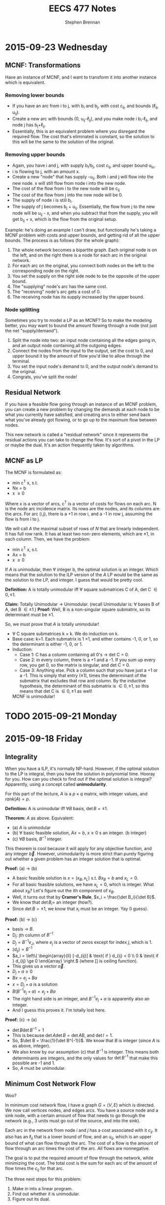#+TITLE: EECS 477 Notes
#+AUTHOR: Stephen Brennan
#+OPTIONS: tex:t
#+STARTUP: entitiespretty

* 2015-09-23 Wednesday

** MCNF: Transformations

   Have an instance of MCNF, and I want to transform it into another instance
   which is equivalent.

*** Removing lower bounds
   - If you have an arc from i to j, with b_i and b_j, with cost c_{ij}, and bounds
     (\ell_{ij}, u_{ij}).
   - Create a new arc with bounds (0, u_{ij}-\ell_{ij}), and you make node i
     b_i-\ell_{ij}, and node j has b_{j}+\ell_{ij}.
   - Essentially, this is an equivalent problem where you disregard the required
     flow.  The cost that's eliminated is constant, so the solution to this will
     be the same to the solution of the original.

*** Removing upper bounds
   - Again, you have i and j, with supply b_i/b_j, cost c_{ij}, and upper bound u_{iu}.
   - i is flowing to j, with an amount x.
   - Create a new "node" that has supply -u_{ij}.  Both i and j will flow into the
     new node.  x will still flow from node i into the new node.
   - The cost of the flow from i to the new node will be c_{ij}
   - The cost of the flow from j into the new node will be 0.
   - The supply of node i is still b_i.
   - The supply of j becomes b_j + u_{ij}.  Essentially, the flow from j to the new
     node will be u_{ij} - x, and when you subtract that from the supply, you will
     get b_{ij} + x, which is the flow from the original setup.

   Example: he's doing an example I can't draw, but functionally he's taking a
   MCNF problem with costs and upper bounds, and getting rid of all the upper
   bounds.  The process is as follows (for the whole graph):

   1. The whole network becomes a bipartite graph.  Each original node is on the
      left, and on the right there is a node for each arc in the original
      network.
   2. For each arc on the original, you connect both nodes on the left to the
      corresponding node on the right.
   3. You set the supply on the right side node to be the opposite of the upper
      bound.
   4. The "supplying" node's arc has the same cost.
   5. The "receiving" node's arc gets a cost of 0.
   6. The receiving node has its supply increased by the upper bound.

*** Node splitting

    Sometimes you try to model a LP as an MCNF?  So to make the modeling better,
    you may want to bound the amount flowing through a node (not just the net
    "supply/demand").

    1. Split the node into two: an input node containing all the edges going in,
       and an output node containing all the outgoing edges.
    2. Connect the nodes from the input to the output, set the cost to 0, and
       upper bound it by the amount of flow you'd like to allow through the
       terminal.
    3. You set the input node's demand to 0, and the output node's demand to the
       original.
    4. Congrats, you've split the node!

** Residual Network

   If you have a feasible flow going through an instance of an MCNF problem, you
   can create a new problem by changing the demands at each node to be what you
   currently have satisfied, and creating arcs to either send back what you've
   already got flowing, or to go up to the maximum flow between nodes.

   This new network is called a "residual network" since it represents the
   residual actions you can take to change the flow.  It's sort of a pivot in
   the LP or maybe the dual.  It's an action frequently taken by algorithms.

** MCNF as LP

   The MCNF is formulated as:

   - min c^T x, s.t.
   - Nx = b
   - x \ge 0

   Where x is a vector of arcs, c^T is a vector of costs for flows on each arc.
   N is the node arc incidence matrix.  Its rows are the nodes, and its columns
   are the arcs.  For arc (i,j), there is a +1 in row i, and a -1 in row j,
   assuming the flow is from i to j.

   We will call $A$ the maximal subset of rows of $N$ that are linearly
   independent.  It has full row rank.  It has at least two non-zero elements,
   which are \pm 1, in each column.  Then, we have the problem:

   - min c^T x, s.t.
   - Ax = b
   - x \ge 0

   If $A$ is unimodular, then \forall integer b, the optimal solution is an integer.
   Which means that the solution to the ILP version of the $A$ LP would be the
   same as the solution to the LP, and integer.  I guess that would be pretty
   cool.

   *Definition:* A is totally unimodular iff \forall square submatrices C of A, det C
   \in {0, \pm 1}.

   *Claim:* Totally Unimodular \to Unimodular.  (recall Unimodular is: \forall bases B
   of A, det B \in {\pm 1}.)
   *Proof:* Well, B is a non-singular square submatrix, so its determinant must
   be \pm 1.

   So, we must prove that $A$ is totally unimodular!
   - \forall C square submatrices k \times k.  We do induction on k.
   - Base case: k=1.  Each submatrix is 1 \times 1, and either contains -1, 0, or 1,
     so the determinant is either -1, 0, or 1.
   - Induction:
     - Case 1: C has a column containing all 0's \to det C = 0.
     - Case 2: in every column, there is a +1 and a -1.  If you sum up every
       row, you get 0, so the matrix is singular, and det C = 0.
     - Case 3: Anything else.  Pick a column such that you have just a +1 or a
       -1.  This is simply that entry (\pm 1), times the determinant of the
       submatrix that excludes that row and column.  By the inductive
       hypothesis, the determinant of this submatrix is \in {0, \pm 1}, so this
       means that det C is \in {0, \pm 1} as well!

    MCNF is unimodular!

* TODO 2015-09-21 Monday
* 2015-09-18 Friday

** Integrality

   When you have a ILP, it's normally NP-hard.  However, if the optimal solution
   to the LP is integral, then you have the solution in polynomial time.  Hooray
   for you.  How can you check to find out if the optimal solution is integral?
   Apparently, using a concept called *unimodularity*.

   For this part of the lecture, $A$ is a $p \times q$ matrix, with integer values,
   and $rank(A)=p$.

   *Definition:* A is unimodular iff $\forall B$ basis, $\det B = \pm 1$.

   *Theorem:* $A$ as above.  Equivalent:
   - (a) $A$ is unimodular
   - (b) \forall basic feasible solution, $Ax=b$, $x\ge 0$ s an integer. (b integer)
   - (c) $\forall B$ basis, $B^{-1}$ integer.

   This theorem is cool because it will apply for any objective function, and
   any integer $\vec{b}$.  However, unimodularity is more strict than purely
   figuring out whether a given problem has an integer solution that is optimal.

   *Proof:* (a) \to (b)
   - A basic feasible solution is $x=(x_B, x_L)$ s.t. $Bx_B = b$ and $x_L = 0$.
   - For all basic feasible solutions, we have $x_L = 0$, which is integer.  What
     about $x_B$?  Let's figure out the ith component of $x_B$.
   - Well, it turns out that by *Cramer's Rule*, $x_i = \frac{\det B_i}{\det B}$.
   - We know that $\det B_i =$ an integer (how?).
   - Since $\det B = \pm 1$, we know that $x_i$ must be an integer.  Yay (I guess).
   *Proof:* (b) \to (c)
   - basis \to $B$.
   - D_j: jth column of $B^{-1}$
   - $D_j = B^{-1} e_J$, where $e_j$ is a vector of zeros except for index $j$, which
     is 1.
   - $(d_{ij}) = B^{-1}$
   - \(a_i = \left\{ \begin{array}{ll} [-d_{ij}] & \text{ if } d_{ij} < 0 \\ 0 &
     \text{ if } d_{ij} \ge 0 \end{array} \right.\) (where [] is ceiling function).
   - This gives us a vector $\vec{a}$.
   - \(D_j + a \ge 0\)
   - \(Bx = e_j + Ba\)
   - \(x = D_j + a\) is a solution
   - \(B(B^{-1} e_j + a) = e_j + Ba\)
   - The right hand side is an integer, and \(B^{-1} e_j + a\) is apparently also an
     integer.
   - And I guess this proves it.  I'm totally lost here.
   *Proof:* (c) \to (a)
   - \(\det B \det B^{-1} = 1\)
   - This is because \(\det A \det B = \det AB\), and \(\det I = 1\).
   - So, \(\det B = \frac{1}{\det B^{-1}}\).  We know that $B$ is integer (since
     $A$ is as above, integer).
   - We also know by our assumption (c) that $B^{-1}$ is integer.  This means both
     determinants are integers, and the only values for $\det B^{-1}$ that make
     this possible are -1 and 1.
   - So, $A$ must be unimodular.

** Minimum Cost Network Flow

   Woo?

   In minimum cost network flow, I have a graph $G=(V,E)$ which is directed.  We
   now call vertices nodes, and edges arcs.  You have a source node and a sink
   node, with a certain amount of flow that needs to go through the network
   (e.g., 3 units must go out of the source, and into the sink).

   Each arc in the network from node $i$ and $j$ has a cost associated with it
   $c_{ij}$.  It also has an $\ell_{ij}$ that is a lower bound of flow, and an $u_{ij}$,
   which is an upper bound of what can flow through the arc.  The cost of a flow
   is the amount of flow through an arc times the cost of the arc.  All flows
   are nonnegative.

   The goal is to put the required amount of flow through the network, while
   minimizing the cost.  The total cost is the sum for each arc of the amount of
   flow times the $c_{ij}$ for that arc.

   The three next steps for this problem:
   1. Make in into a linear program.
   2. Find out whether it is unimodular.
   3. Figure out its dual.

* 2015-09-16 Wednesday

  Intro: we're getting to the core of the class.  :D

** Problem Setup

   Problem setup:

   - min c^T x, s.t.
   - Ax \ge b
   - x \ge 0

   Dual:

   - min b^T \pi, s.t.
   - A^T \pi \leq c
   - \pi \ge 0

** Complementary Slackness Proof

   *Definition:* x, \pi feasible are said to satisfy complementary slackness iff:

   - \(\pi_i \left( \sum_{i=1}^q a_{ij}x_{j} - b_i \right) = 0\), i=1,2,...,p, (1)
   - \(x_j \left( \sum_{i=1}^p a_{ij}x_i - c_j \right) = 0\), j=1,2,...,q, (2)

   *Theorem:* x, \pi feasible satisfy c.s. iff x, \pi are optimal.

   *Proof:* x, \pi feasible \to weak duality.
   - b^T \pi \le \pi^T A x \le c^T x
   - First, prove cs \to optimal
     - Assume x, \pi satisfy cs.
     - Sum up equation (1):
     - You actually get \(\pi^T A x - \pi^T b = 0\), or \(\pi^T A x = \pi^T b\)
     - Sum up equation (2):
     - You similarly get \(\pi^T A x = c^T x\).
     - So, you have \(\pi^T b = c^T x\).
     - This means that x and \pi are optimal.
   - Next, the other way around.
     - It's basically the same proof in reverse.
     - \(c^T x = b^T \pi\) (by strong duality)
     - Due to the weak duality inequalities, we know \(c^T x = \pi^T A x = b^T \pi\).
     - Then we can take the left and right side of the above, and take them make
       to summations:
     - \(\sum_{i=1}^p \pi_i \left(\sum_{j=1}^q a_{ij}x_j - b_i \right) = 0\)
     - (and similarly for the left side)
     - Since \pi_i \ge 0 and the inner summation also \ge 0, we know that each term
       must be equal to 0.
     - So, this proves (1), and WLOG the other half of the equation proves (2).

** Lagrangian Relaxation

   z^* = min c^T x, s.t. constraints

   - L(\pi) = min c^T x + \pi^T (b - Ax), s.t.
     - x \ge 0

   Assume \pi \ge 0.  z* \ge min c^T x + \pi^T (b - Ax), s.t. Ax\ge b, x\ge 0.  This makes
   sense because the feasible region is the same, the c^T x part is the same, and
   \pi^T (b - Ax) will be \le 0.  We can then further expand this to say that the
   right side is \ge L(\pi), since L(\pi) expands the feasible region, meaning that
   the optimum value is \le the more constrained one.

** Easily Finding the Dual

   We want to find the dual of every linear program, not just the form with
   minimization, Ax\ge{}b. and x\ge{}0.  We could switch the problem into this form.
   Let's call that plan B.  Let's do this instead:

   min c^T x s.t.
   - a_i^T x = b_i, (i\in{}M)
   - a_i^T x \ge b_i, (i\not\in{}M)
   - x_j \ge 0, (j\in{}N)
   - x_j unconstrained, (j\not\in{}N)

   Dual:

   max b^T \pi, s.t.
   - \pi_i unconstrained
   - \pi_i \ge 0
   - A_j^T \pi \le c_j
   - A_j^T \pi = c_j

   | Primal           | Dual             |
   | min              | max              |
   | c^T x             | b^T \pi             |
   | a_i^T x = b_i       | \pi_i unconstrained |
   | a_i^T x \ge b_i       | \pi_i \ge 0           |
   | x_j \ge 0           | a_j^T \pi \le c_j       |
   | x_J unconstrained | A_j^T \pi = c_j       |


   EG: min x_1 + x_2, s.t.
   - x_1 - 2x_2 = 3
   - x_1, x_2, \ge 0

   Originally, we would have transformed it into this problem: min x_1 + x_2, s.t.
   - x_1 - 2x_2 \ge 3
   - -x_1 + 2x_2 \ge -3
   - x_1, x_2 \ge 0

   Then, we get the dual from the constraints: max 3\pi_1 - 3\pi_2, s.t.
   - \pi_1 - \pi_2 \le 1
   - -2\pi_1 + 2\pi_2 \le 1
   - \pi_1, \pi_2 \ge 0

   Finally, simplify to max 3y, s.t.
   - y \le 1
   - -2y \le 1

** More Examples

   min 2x_1 + x_2, s.t.
   - x_1 + 3x_2 \ge 4   (\pi_1)
   - -x_1 + x_2 = 7   (\pi)

   Dual: max 4\pi_1 + 7\pi_2, s.t.
   - \pi_1 - \pi_2 \le 2 (x_1)
   - 3\pi_1 + \pi_2 = 1 (x_2)
   - \pi_1 \ge 0

  min x_1 + 2x_2 - 3x_3, s.t.
  - x_1 +  + x_3 = 4 (\pi_1)
  - 2x_1 - x_2 + 2x_3 \le 5
    - -2x_1 + x_2 - 2x_3 \ge -5 (\pi_2)
  - 3x_1 - 2x_2 + 3x_3 \ge 7, (\pi_3)
  - x_1, x_3 \ge 0

  \pi_1 is unconstrained, due to the equality.  \pi_2 and \pi_3 are \ge 0, due to the
  inequality.  The dual: max 4\pi_1 - 5\pi_2 + 7\pi_3, s.t.
  - \pi_1 - 2\pi_2 + 3\pi_3 \le 1 (x_1)
  - \pi_2 - 2\pi_3 = 2 (x_2)
  - \pi_1 - 2\pi_2 + 3\pi3 \le -3 (x_3)
  - \pi_2, \pi_3 \ge 0

  We'll do one with the knapsack problem, where we don't have a definite number
  of constraints/variables.

  max \sum_{j=1}^q c_j x_J, s.t.
  - \sum_{j=1}^q w_j x_j \le W
  - x_j \le 1, j=1...q
  - x_j \ge 0, j=1...q

  For the dual, we'll take the one constraint, call it \alpha, and the rest and call
  the others \pi_i

  - min W \alpha, s.t.
  - w_j \alpha + \pi_i \ge c_j
  - \alpha, \pi_i \ge 0

* 2015-09-14 Monday

** Homework Stuff

   Problem 3 had no solution.

   In problem 7, you could find many examples of optimal solutions that are
   actually convex combinations of two optimal basic solutions, which are not
   themselves basic solutions.  This is not what the question asked for.  It
   seems like the basic feasible solutions are always integer for this problem.

** Duality

   Strong Duality Theorem: I have a program of the form:

   - min c^T x, st
   - Ax \geq b
   - x \geq 0

   We also have its dual:

   - max b^T \pi, s.t.
   - A^T \pi \leq c
   - \pi \geq 0

   The differences between these are:
   - min/max
   - A becomes A^T
   - c and b are swapped
   - x becomes \pi

   We have weak duality, that b^T \pi \leq \pi^T A x \leq c^T x.

   *Strong Duality Theorem:* Suppose that the primal (or dual) has a finite,
   optimal solution.  Then, so does the dual (primal), and they have the same
   optimal objective value.

   *Proof:* WLOG, assume that the primal has a finite, optimal solution x^* (the
   primal and dual can be swapped and the proof is the same).  Also assume WLOG
   x^* is a BFS.  First, we'll take the primal and put it into standard form:

   - min c^T x, s.t.
   - Ax - Is = b
   - x, s \geq 0

   Let $\tilde{x}=(x,s)$, $\tilde{c}=(c,0)$, and $\tilde{A}=(A,-I)$.  Then we can put this in
   even nicer looking standard form:

   - \(\min \tilde{c}^T \tilde{x}\), s.t.
   - \(\tilde{A} \tilde{x} = b\)
   - \(\tilde{x} \geq 0\)

   When we write this in "canonical form" (I seriously need to study this part
   of the stuff):

   - \(\min (c_L^{\tilde{\pi}})^T \tilde{x}_L + \tilde{\pi}^T b\), s.t.
   - \(\tilde{x}_B + \tilde{A}\tilde{x}_L = \tilde{b}\)
   - \(\tilde{x}_B, \tilde{x}_L \geq 0\)

   We'll call the objective function z, so we're minimizing $z(\tilde{x})$.
   \(z(x^*)=\tilde{\pi}^T b\).  The next thing is to look at the reduced costs.  First,
   we know that \(c^{\tilde{\pi}} \geq 0\), because x^* is optimal.  Next, we know
   that \(c^{\tilde{\pi}} = \tilde{c} - \tilde{A}^T \tilde{\pi} =\):

   \begin{align*}
   c^{\tilde{\pi}} &= \tilde{c} - \tilde{A}^T \tilde{\pi} \\
      &= \begin{bmatrix} c \\ 0 \end{bmatrix} - \begin{bmatrix} A^T \\ -I \end{bmatrix} \\
      &= \begin{bmatrix} c - A^T \tilde{\pi} \\ \tilde{\pi} \end{bmatrix}
   \end{align*}

   This gives us that \(c \geq A^T \tilde{\pi}\), and \(\tilde{\pi} \geq 0\).  This
   tells us that the \(\tilde{\pi}\) is feasible in the dual.  And then, we know that
   the objective value of \(\tilde{\pi}\) in the dual is \(b^T \tilde{\pi}\), which is
   z(x^*).  We know by the weak duality theorem that no \pi can have an objective
   value greater than this, so it is an optimal solution for the dual!

** Complementary Slackness

   Let x, \pi be feasible solutions.  x, \pi satisfy complementary slackness (p+q
   equalities).

   \begin{equation}
     \pi_i \left(\sum_{j=1}^q a_{ij} x_{j} - b_i \right) = 0
   \end{equation}
   for i=1, 2, \dots, p

   \begin{equation}
     x_j \left(\sum_{i=1}^p a_{ij} \pi_i - c_j \right) = 0
   \end{equation}
   for j=1, 2, \dots, q

   Essentially, each of these are the slack variables.  So, if you look at the
   slackness in a constraint in one problem, and multiply it by the
   corresponding variable in its dual, you'll find that quantity is zero.

   If the slackness $s_i > 0$, then $\pi_i = 0$.  You can look at the $\pi_i$ as a
   "price" for how much you'd be willing to "get rid" of the constraint.  If
   your constraint is not even constraining you, you wouldn't care to get rid of
   it, and $\pi_i$ is 0.  On the flip side, if your slackness is 0, the $\pi_i$ will
   tell you /kinda/ how much you'd like to get rid of your constraint.
* 2015-09-11 Friday

  LP *canonical* form.

  \begin{align*}
    \min (c_L^{\pi})^T x_L + \pi^T b &\\
    \text{s.t. } x_B + \bar{A} x_L &= \bar{b} \\
    x_B, x_L &\geq 0 \\
    \text{where } \pi^T B &= c_B^T \\
    c^pi &= c - A^T \pi \\
  \end{align*}

  EG:

  \begin{align*}
    \min x_3 + x_4 + 7 &\\
    \text{s.t. } x_1 + 2x_3 + 3x_4 &= 1 \\
    x_2 + x_3 + 7x_4 &= 2 \\
    x_1, x_2, x_3, x_4 &\geq 0 \\
  \end{align*}

  - The basic variables are x_1 and x_2.  You can come up with a BFS by setting x_3
    and x_4 equal to 0, and reading off the values for the basic variables.

  *Thm:* BFS $\bar{x}$ is optimal iff c^\pi \geq 0.
  - *Proof:* \leftarrow last time
  - *Proof:* \to (only the non-degenerate case)

    \exists s . c_s^T < 0 \to $\bar{x}$ is not optimal.

    Look at the $s$th column of $\bar{A}$, or $\bar{A}_s$.

    The ith constraint is $x_1 + \bar{a}_{is} x_s + \mathcal{L} \text{ terms } =
    \bar{b}_i$.

    If $\bar{A}_{is} \leq 0 \: \forall i$ then x_s can be increased arbitrarily to.

    Assume \exists i s.t. $\bar{a}_{is} > 0

    \begin{equation}
      \theta = \min_{i: \bar{a}_{is} > 0} \frac{\bar{b}_i}{\bar{a}_{is}}
    \end{equation}

    Since $\bar{b}_i \ge 0$ and $\bar{a}_{is} > 0$, we can claim $\theta \ge 0$.
    However, we'll be doing the non-degenerate case, and assuming $\theta > 0$.

    More proof stuff that I really need to read about.

** Duality

   - Primal: min C^T x s.t. Ax \ge b, x \ge 0.
   - Dual: max b^T \pi s.t. A^T \pi \le c, \pi \ge 0

   Claim: dual of dual is primal.

   Theorem (Weak Duality): \forall feasible x, \pi, b^T \pi \le c^t x.
* 2015-09-09 Wednesday

** Linear Programming

   min c^T x, s.t. Ax = b, x \geq 0
   - A p \times q matrix.
   - Rank(A) = p
   - A = (A_1, A_2, A_3, ..., A_q)

   Let $\bar{x}$ be a feasible solution.  Let $A(\bar{x}) = \{A_i: \bar{x}_i >
   0\}$.  *Thm:* $\bar{x}$ is an extreme point iff $A(\bar{x})$ is a set of
   linearly independent vectors.

   *Def:* (B,L) is a basis structure iff:
   - (B,L) partition of {1, 2, ..., q}.
   - {A_I: i \in B} is a basis for R^p

   A = (B, L), x = (x_B, x_L), c = (c_B, c_L)

   EG: min x_1+x_2+x_3+x_4 s.
   - x_1 + 2x_2 + 3x_4 = 1
   - 4x_2 + x_3 + 2x_4 = 2
   - All x \geq 0

   Rename variables x_1 to y_1, x_2 to y_3, x_3 to y_2, x_4 to y_4:

   min y_1 + y_2 + y_3 + y_4, s.t.
   - y_1 + 2y_3 + 3y_4 = 1
   - y_2 + 4y_3 + 2y_4 = 2
   - All y \geq 0

   \begin{equation}
   A = \begin{bmatrix} 1 & 0 & 2 & 3 \\ 0 & 1 & 4 & 2 \end{bmatrix}
   \end{equation}

   The left half of A is B, and the right half is L.

   \begin{equation}
   y = \begin{bmatrix}y_1 \\ y_2 \\ y_3 \\ y_4 \end{bmatrix}
   \end{equation}
   \begin{equation}
   c = \begin{bmatrix} 1 \\ 1 \\ 1 \\ 1 \end{bmatrix}
   \end{equation}

   The top halves of these are $y_B$ and $c_B$ respectively.

   \begin{align*}
     B x_B + L x_L &= b \\
     x_B + B^{-1} L x_L &= B^{-1} b \\
     x_B + \bar{A} x_L &= \bar{b}
   \end{align*}

   Here we're letting $\bar{A} = B^{-1} L$ and $\bar{b} = B^{-1} b$.

   A basic solution is one where $\bar{x_B} = \bar{b}$, or $\bar{x_L} = 0$.  A
   feasible basic solution is one where $\bar{x_B} \geq 0$ as well.

   *Def:* Simplex multipliers corresponding to $(B,L)$:

   \begin{equation}
     \pi^T = c_B^T B^{-1}
   \end{equation}

   Let $\bar{x} = \begin{bmatrix}\bar{x_B} \\ \bar{x_L} \end{bmatrix}$ be BFS
   corresponding to (B, L).  The objective function at $\bar{x}$ is:

   \begin{align*}
     \begin{bmatrix} c_B^T & c_L^T \end{bmatrix}
     \begin{bmatrix} \bar{x_B} \\ \bar{x_L} \end{bmatrix}
     &= c_B^T \bar{x_B} + c_L^T x_L \\
     &= (\pi^T B) (B^{-1} b) + c_L^T (0) \\
     &= \pi^T b
   \end{align*}

   *Def:* Reduced costs corresponding to (B,L) = A

   \begin{equation}
     c^{\pi}  = c - A^T \pi
   \end{equation}

   \begin{equation}
     c^{\pi} = \begin{bmatrix} c_B^{\pi} \\ c_L^{\pi} \end{bmatrix}
     = \begin{bmatrix} c_B \\ c_L \end{bmatrix} - \begin{bmatrix} B^T & L^T \end{bmatrix} \pi
     = \begin{bmatrix} c_B - B^T \pi \\ c_L - L^T \pi \end{bmatrix}
     = \begin{bmatrix} 0 \\ c_L - L^T \pi \end{bmatrix}
   \end{equation}

   I guess you can also rewrite it to $c = c^{\pi} + A^T \pi$, but I'm not writing
   out the vectors and matrices again.  Now he's doing more stuff with the
   objective function.

   \begin{equation}
     c^T x = (c^{\pi}_L)^T x_L + \pi^T b
   \end{equation}

   Once we find the basic feasible solution, the $\pi^T b$ is pretty much fixed,
   and so we just need to minimize (C_L^{\pi})^T x_L.  Now, say we look at a non-basic
   (i.e. in L, not B) variable x_i, and look at its reduced costs.

   - If c_i^{\pi} \geq 0, we would be happy to set x_i = 0 (if it's feasible).
   - If c_i^{\pi} \lt 0, we would be happy to set x_i = +\infty (if it's feasible).

   We can see that if \forall i c_i^{\pi} \geq 0, then the BFS is optimal.  In fact, it's
   also true the other way around.

   *Thm:* BFS $\bar{x}$ is optimal iff \forall i c_i^{\pi} \geq 0.
   - Proof \leftarrow: (basically what we've been talking about)
   - Proof \to: is a really difficult, multi-lecture proof.  We'll sketch out the
     non-degenerate case only, \theta > 0.  Next time.
* 2015-09-02 Wednesday

** Review of LP

   - min C^T x, st.
   - Ax = b
   - x \geq 0

   Integer LP is same, except require that x is an integer.

*** Example

    Vertex Cover Problem - given a undirected graph G, find a vertex cover of
    minimum size.  (vc = a set of vertices that cover every edge).

    We are going to convert a VC problem into ILP.  The graph we have is (no
    diagrams, sorry): V={1, 2, 3, 4}, E={(1,2), (1,3), (1,4), (2,3), (3,4)}
    (undirected).

    Decision variables are x_i= 1, if i \in VC, 0 otherwise.  We minimize the
    function x_1 + x_2 + x_3 + x_4, s.t.:

    - x_1 + x_2 \geq 1
    - x_1 + x_3 \geq 1
    - x_1 + x_4 \geq 1
    - x_2 + x_3 \geq 1
    - x_3 + x_4 \geq 1
    - x_1, x_2, x_3, x_4 \in {0, 1}

    In case you can't tell, there is a constraint for each edge, which basically
    says that at least one of the vertices on the edge needs to be 1.

** Reducing Vertex Cover to ILP

   More generally, the vertex cover of G=(V,E) can be transformed to ILP like this:

   - Min \sum_{i\in{}V} x_i, s.t.
   - x_i + x_j \geq 1 \forall (i,j) \in E
   - x_i \in {0, 1} \forall i \in V

   When you remove the integrality constraint from an ILP, you get the *linear
   relaxation* of the problem.  In the case of this problem, we get an
   assignment of fractional weights to vertices such that each edge has sum \geq
   1, while minimizing the total vertex weights.  It's an entirely different
   problem, and not really something we want.

   According to the Liberator, the difference between a lot of the problems
   dealt with in other fields and in computer science is the addition of these
   "integrality constraints," which makes problems much more difficult than
   their continuous relatives.

** "Slicing" Linear Programs

   When you have the constraints Ax = b, you can think of it as a_i^T x = b_i,
   where a_i^T is a row vector of A.  This is totally linear algebra, and I'm sure
   it'll come in useful later in the course.

** Semi Definite Programming

   - *Def:* A real matrix A is positive (semi) definite iff \forall x \geq 0, x^T A x > 0
     (x^T A x \geq 0).

   - *Thm:* A is positive semidefinite iff all its eigenvalues are \geq 0.

   (note to self - go over linear algebra!)

   - *Def:* A is symmetric, positive, semidefinite -> A \succeq 0.

   - *Thm:* A \succeq 0 iff \exists B s.t. A = B^T B.  Given A, B can be found in polynomial
     time.  B is not necessarily square, but of course B^T B will be.

   - Given two matrices C, X (n by m), C \cdot X = \sum_{i=1}^n \sum_{j=1}^m c_ij x_ij.

   The problem of Semi Definite Programming is:

   - minimize C \cdot X, st:
   - A_i \cdot X = b_i
   - X \succeq 0

** LP reduces to SDP

   - *Claim:* Linear programming is a special case of (i.e. reduces to) Semi
     Definite Programming.

     \begin{equation}
     X = \begin{bmatrix} x_1 & 0 & 0 \\ 0 & \ddots & 0 \\ 0 & 0 & x_q \end{bmatrix}
     \end{equation}

     \begin{equation}
     C = \begin{bmatrix} c_1 & 0 & 0 \\ 0 & \ddots & 0 \\ 0 & 0 & c_q \end{bmatrix}
     \end{equation}

     \begin{equation}
     A_i = \begin{bmatrix} a_{i1} & 0 & 0 \\ 0 & \ddots & 0 \\ 0 & 0 & a_{iq} \end{bmatrix}
     \end{equation}

   - We wouldn't want to do this in practice, since we have more efficient
     algorithms to LP.  But it exists.

** Quadratically Constrained Quadratic Programming (QCQP)

   - min x^T Q x + q^T x
   - s.t. x^T Q_i x + q_i^T x \leq b_i, i=1,2,..,p

   Both the objective function and the constraints may be quadratic.

   - It seems that you can reduce QCQP also to SDP.
   - I guess the way to think about it is that in SDP, X = B^T B, so in the
     decision variables you get quadratic terms.  Or something.

** Back to Linear Programming

   Like you could slice LP constraint matrices by rows, you can also do it by
   columns.  Split A into columns A_1, A_2, ..., A_q.  Then, you can break the
   constraints into: A_1 x_1 + A_2 x_2 + ... + A_q x_q = b.

   Back when we were looking at LP the first time, we saw the feasible region as
   a polygon (or polyhedron), and the vertices were the extreme points, which
   are the candidate solutions.  These extreme points cannot be expressed as
   convex combination of other feasible solutions.  Even more exciting, *Thm:*
   All feasible solutions are convex combinations of extreme points.

   Each constraint point corresponds in some way to the column breakdown shown
   above, which allows us to do LP is a Linear Algebra way.

   *Thm:* A feasible solution is an extreme point iff:
   - A_i corresponding to x_i > 0 are independent.  That is, given a point x, look
     at its coordinates x_i, find the ones greater than 0, and check if the A_i
     corresponding to them are independent.
* 2015-08-31 Monday

** Linear Programming (LP)

   An instance of LP:

   - min \sum_{j=1}^q c_j x_j, subject to:
   - \sum_{j=1}^q a_{ij} x_j \leq b_i, for i = 1, 2, ..., p, and j=1, 2, ..., q
   - x_j > 0

   The constraints define X, the feasible region.  You can switch a minimization
   problem to a maximization problem by negating the objective function.
   Minimization is the "standard form".  You can also define the "slack
   variables" in the constraints, which were covered a bit more in the EECS 440
   lecture on LP.  EG, diet problem:

   | i | Food          | Energy | Protein | Calcium | Price | Max |   |   |   |   |   |   |   |
   | 1 | Oatmeal       |    110 |       4 |       2 |     3 |   4 |   |   |   |   |   |   |   |
   | 2 | Chicken       |    205 |      32 |      12 |    24 |   3 |   |   |   |   |   |   |   |
   | 3 | Eggs          |    160 |      13 |      54 |    13 |   2 |   |   |   |   |   |   |   |
   | 4 | Milk          |    160 |       8 |     285 |     9 |   8 |   |   |   |   |   |   |   |
   | 5 | Pie           |    420 |       4 |      22 |    20 |   2 |   |   |   |   |   |   |   |
   | 6 | Pork w/ beans |    260 |      14 |      80 |    19 |   2 |   |   |   |   |   |   |   |
   |   | GOALS         |   2000 |      55 |     800 |   min |     |   |   |   |   |   |   |   |

   Decision variable is x_1, so here is the problem:

   - minimize, 3x_1 + 24x_2 + 13x_3 + 9x_4 + 20x_5 + 19x_6, subject to:
   - 110x_1 + 205x_2 + 160x_3 + 160x_4 + 420x_5 + 260x_6 \geq 2000
   - 4x_1 + 32x_2 + 13x_3 + 8x_4 + 4x_5 + 14x_6 \geq 55
   - 2x_1 + 12x_2 + 54x_3 + 285x_4 + 22x_5 + 80x_6 \geq 800
   - 0 \leq x_1 \leq 4
   - 0 \leq x_2 \leq 3
   - 0 \leq x_3 \leq 2
   - 0 \leq x_4 \leq 8
   - 0 \leq x_5 \leq 2
   - 0 \leq x_6 \leq 2

   This isn't in standard form due to the greater than or equal to in the top 3
   constraints, and the less than or equal to in the variable bounds.  I guess.

   What to do to get decision variables unrestricted in sign (not in std form):
   If you want x to be negative (or just allowed to be negative) replace it with
   two variables (say, y and z).  Substitute x with y-z, and add the condition
   that y,z \geq 0.  This allows x (aka y-z) to be positive or negative, but you
   could add more conditions on y-z to make it how you'd like.

   The graphical representation of these problems is pretty simple (when you
   have two variables).  The constraints create a nice shaded polygon that
   represents your feasible region, and then you pick the vertex that maximizes
   the objective function.

   **Claim:** There is always an optimal solution in an extreme point.  That's
   worded weird.  I prefer "an optimal solution is always an extreme point."

   You can represent a LP instance in matrix form like this:
   - min C^T x
   - s.t. Ax=b
   - x \geq 0

   Where, x = (x_1, x_2, ..., x_q)^T, c = (c_1, c_2, ..., c_q)^T, A=(a_11, a_12, ..., a_1q;
   ...; a_p1, a_p2, ..., a_pq), b=(b_1, b_2, ..., b_p)^T.

** Integer Linear Programming

   Same as ^, except that the x's must be integers.  Since this is a more
   restricted problem, the solutions are no better than the LP solutions.

** Mixed Integer Linear Programming

   MILP.  Really?

   > Matrix I'd Like to Program - Andrew Mason

   Only some of the decision variables need to be integral, others can be
   continuous.

** Next Time, on Advanced Algorithms:

   Vertex cover, formulated as ILP.

* 2015-08-28 Friday

** Last Time:

   Approximation algorithms have approximation ratio:

   apx ratio = \(max_{I\in{}\mathscr{I}} {\frac{c(I)}{c^*(I)}}\)

   A c-approximation algorithm has cost \leq c \times optimal cost on all instances I of
   the problem $\mathscr{I}$.  One example is the vertex cover problem.  We
   covered a 2-approximation algorithm (called =VCapx=) that operates by
   repeatedly choosing an edge, adding its endpoints to the VC, and removing all
   incident edges from the graph.

   We left off saying that today we would cover the proof that it is a 2-apx
   algorithm.

** Proof

   *Theorem* =VCapx= is a 2-approximation algorithm.

   *Proof* Every edge is covered by =VCapx= at termination.  For every one of
   these edges, the algorithm adds at most two vertices to $V'$.  The optimal
   solution contains at least one of these two.  =VCapx= never considers the
   same vertex twice (since it deletes incident edges).  So, this is a 2
   approximation algorithm.

   Here's the actual text of his proof:

   - Every edge is covered by =VCapx= at terminates.
   - \forall edge chosen by =VCapx=
     - =VCapx= adds 2 vertices to $V'$
     - Opt contains at least one of the two vertices
   - =VCapx= never considers same vertex twice. (by deleting incident edges)
     - \to edges are disjoint, \to $V'$ can be partitioned by edges added by =VCapx=
   - \rightarrow 2-apx algorithm

** Reduction

   The pipeline of reduction:

   (X, c) \in *I* \to (X', c') \in *I' \to* x'^* \to x^*

   If the time to translate (X,c) to (X', c') is T_1, and the time to translate
   x'^* to x^* is T_2, then problem *I* reduces to *I^'* in time T_1 + T_2.

   EG: Any maximization problem reduces to a minimization problem in O(1) time.

***  Optimal Message Passing

     Given a graph G=(V,E) with probability p_e (0 < p_e < 1) associated to each e
     \in E.  Find a spanning tree of G that minimizes the probability of failure.
     (The probabilities are of failure, and independent).

     So, the probability of survival for the whole tree is \Pi_{e\in T} (1-p_e).

     We can reduce the OMP to Minimum Spanning Tree problem in linear time.  We
     define the weight of an edge to be w_e = -\log (1-p_e).  The cost of an MST
     is c(T) = \sum_{e\in T} w_e = \sum_{e\in T} \log 1/(1-p_e) = \log \Pi_{e\in T} 1/(1-p_e) =
     \log 1/(\Pi_{e\in T}(1-p_e)).  Since we're trying to minimize that logarithm, and
     logarithms are strictly increasing functions, we also are minimizing the
     inside of the logarithm.  This is the same as maximizing the denominator,
     which happens to be the probability of survival of the tree.

*** Choosing your reduction

    This isn't necessarily like EECS 343 reductions, where you find the easiest
    reduction to do.  There are entire families of problems that are special
    cases of each other.  A problem might be able to be reduced to the simplest
    of these, or the most general of these.  The reduction to the most general
    problem is usually easiest, and the reduction to the simpler problem is more
    difficult.  The advantage of doing the harder reduction is generally a
    faster algorithm to solve the simpler problem.  It's just a wonderful world
    of tradeoffs here in computer science land.

** GNU Octave

   - Download it via your package manager, or from the GNU website if you're a
     Win/Mac user.
   - There is a good deal of documentation on the GNU site about how to use
     Octave.  It looks like a less powerful Python+NumPy+Matplotlib, or maybe a
     less powerful (open source) Mathematica.
   - =glpk= function for linear programming.
   - First homework this afternoon, due in two weeks!
* TODO 2015-08-26 Wednesday

  Need to copy over notes from paper.
* 2015-08-24 Monday

  - 5 books, get sections from library
  - 2 tests:
    - Final exam, possibly oral.
    - Midterm
  - 6 homeworks:
    - Need to know octave

** Asymptotics

   Measure time complexity.  Focus is on large inputs.

   - f(n) \in O(g(n)) means "f(n) \leq g(n)"

     \exists c > g, n_0 > 0 s.t. \forall n \geq n_0 : f(n) \leq c g(n)

   - f(n) = \Omega(g(n)) defined: g(n) \in O(f(n))

   - f(n) \in \Theta(g(n)) defined: f(n) \in O(g(n)) and f(n) \in \Omega(g(n))

   - f(n) \in o(g(n)) defined: \(\lim_{n\to\infty} \frac{f(n)}{g(n)} = 0\)

   - f(n) \in \omega(g(n)) defined: \(\lim{n\to\infty} \frac{f(n)}{g(n)}
     =\infty\)

   What is $n$?  Input size.  Sometimes it's a number of elements, or it could
   be multiple parameters (number of nodes, number of edges).

   Sometimes we use the number of bits of the input.  For example, an algorithm
   with input integer $k$.  The number of bits is $n=\Theta(\log k)$.  If the
   runtime is $O(k)$, it looks like it's linear time.  But in the number of
   bits, it's exponential ($O(2^n)$).  It looks polynomial, but it's
   exponential.  It's called pseudo-polynomial.

   Formula:

   $(1-\frac{x}{k})^k$, where \(x \in R\), \(k \in N^+\).  We have that quantity
   \(< e^{-k}\), and \(\geq (1-x)\).  This will be used a lot apparently.

** Optimization Problems

   **Definition:** An instance of an optimization problem is a pair $(X,f)$,
     where $X$ is a set of feasible solutions, and $f$ is an objective function.
     $f$ maps from $X$ to the real numbers.  An /optimal solution/ $x^*$ is an
     element of $X$ with the property that \(f(x^*) \leq f(x) \: \forall x \in
     X\).

   For instance, if you have a graph and you're talking about the minimum
   spanning tree problem, $X$ is the set of all MSTs, and $f$ maps each to the
   sum of the edge weights in the tree.

